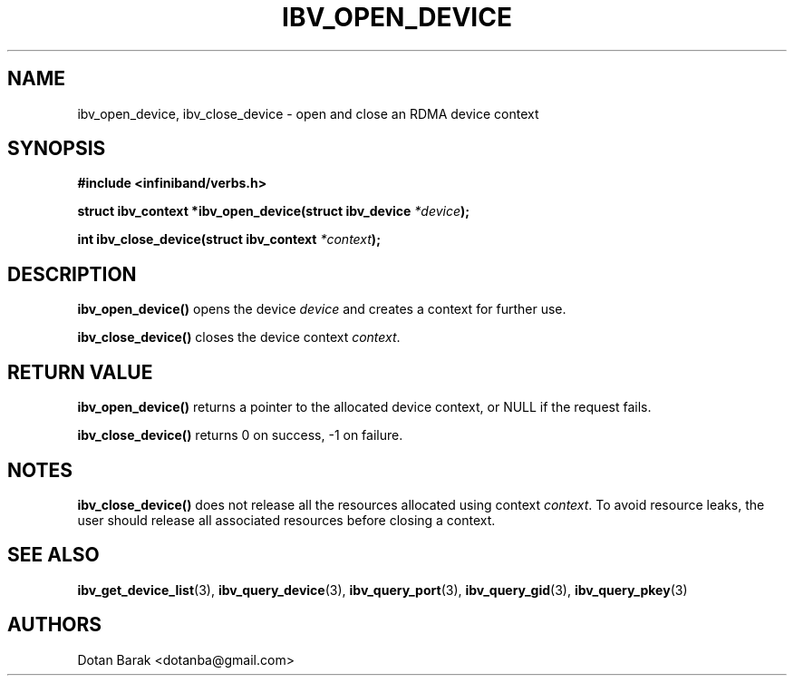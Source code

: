 .\" -*- nroff -*-
.\" Licensed under the OpenIB.org BSD license (NQC Variant) - See COPYING.md
.\"
.TH IBV_OPEN_DEVICE 3 2006-10-31 libibverbs "Libibverbs Programmer's Manual"
.SH "NAME"
ibv_open_device, ibv_close_device \- open and close an RDMA device context
.SH "SYNOPSIS"
.nf
.B #include <infiniband/verbs.h>
.sp
.BI "struct ibv_context *ibv_open_device(struct ibv_device " "*device" ");
.sp
.BI "int ibv_close_device(struct ibv_context " "*context" ");
.fi
.SH "DESCRIPTION"
.B ibv_open_device()
opens the device
.I device
and creates a context for further use.
.PP
.B ibv_close_device()
closes the device context
.I context\fR.
.SH "RETURN VALUE"
.B ibv_open_device()
returns a pointer to the allocated device context, or NULL if the request fails.
.PP
.B ibv_close_device()
returns 0 on success, \-1 on failure.
.SH "NOTES"
.B ibv_close_device()
does not release all the resources allocated using context
.I context\fR.
To avoid resource leaks, the user should release all associated
resources before closing a context.
.SH "SEE ALSO"
.BR ibv_get_device_list (3),
.BR ibv_query_device (3),
.BR ibv_query_port (3),
.BR ibv_query_gid (3),
.BR ibv_query_pkey (3)
.SH "AUTHORS"
.TP
Dotan Barak <dotanba@gmail.com>
